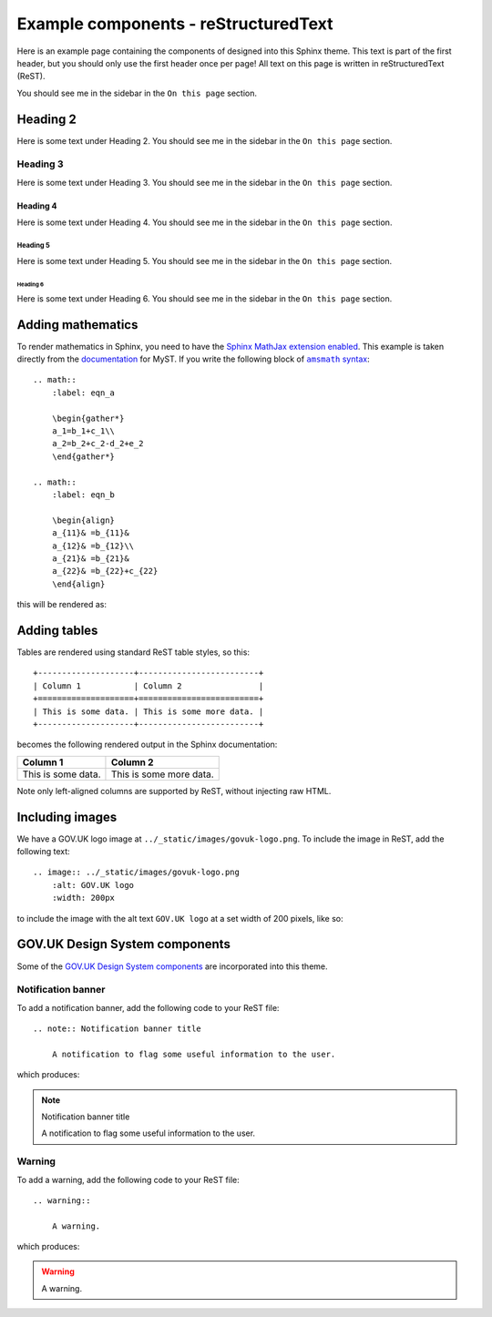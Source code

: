 =====================================
Example components - reStructuredText
=====================================

Here is an example page containing the components of designed into this Sphinx theme.
This text is part of the first header, but you should only use the first header once
per page! All text on this page is written in reStructuredText (ReST).

You should see me in the sidebar in the ``On this page`` section.

Heading 2
=========

Here is some text under Heading 2. You should see me in the sidebar in the
``On this page`` section.

Heading 3
---------

Here is some text under Heading 3. You should see me in the sidebar in the
``On this page`` section.

Heading 4
^^^^^^^^^

Here is some text under Heading 4. You should see me in the sidebar in the
``On this page`` section.

Heading 5
~~~~~~~~~

Here is some text under Heading 5. You should see me in the sidebar in the
``On this page`` section.

Heading 6
_________

Here is some text under Heading 6. You should see me in the sidebar in the
``On this page`` section.


Adding mathematics
==================

To render mathematics in Sphinx, you need to have the
`Sphinx MathJax extension enabled <mathjax_>`_. This example is taken directly from the
`documentation <myst_>`_ for MyST. If you write the following block of |amsmath|_: ::

    .. math::
        :label: eqn_a

        \begin{gather*}
        a_1=b_1+c_1\\
        a_2=b_2+c_2-d_2+e_2
        \end{gather*}

    .. math::
        :label: eqn_b

        \begin{align}
        a_{11}& =b_{11}&
        a_{12}& =b_{12}\\
        a_{21}& =b_{21}&
        a_{22}& =b_{22}+c_{22}
        \end{align}

this will be rendered as:

.. math::
    :label: eqn_a

    \begin{gather*}
    a_1=b_1+c_1\\
    a_2=b_2+c_2-d_2+e_2
    \end{gather*}

.. math::
    :label: eqn_b

    \begin{align}
    a_{11}& =b_{11}&
      a_{12}& =b_{12}\\
    a_{21}& =b_{21}&
      a_{22}& =b_{22}+c_{22}
    \end{align}

Adding tables
=============

.. TODO: Add captions to tables

Tables are rendered using standard ReST table styles, so this: ::

    +--------------------+-------------------------+
    | Column 1           | Column 2                |
    +====================+=========================+
    | This is some data. | This is some more data. |
    +--------------------+-------------------------+

becomes the following rendered output in the Sphinx documentation:

+--------------------+-------------------------+
| Column 1           | Column 2                |
+====================+=========================+
| This is some data. | This is some more data. |
+--------------------+-------------------------+

Note only left-aligned columns are supported by ReST, without injecting raw HTML.

Including images
================

.. TODO: Add captions to figures

We have a GOV.UK logo image at ``../_static/images/govuk-logo.png``. To include the
image in ReST, add the following text: ::

    .. image:: ../_static/images/govuk-logo.png
        :alt: GOV.UK logo
        :width: 200px

to include the image with the alt text ``GOV.UK logo`` at a set width of 200 pixels,
like so:

.. image:: ../_static/images/govuk-logo.png
    :alt: GOV.UK logo
    :width: 200px

GOV.UK Design System components
===============================

Some of the `GOV.UK Design System components <govuk-design-components_>`_ are
incorporated into this theme.

Notification banner
-------------------

To add a notification banner, add the following code to your ReST file: ::


    .. note:: Notification banner title

        A notification to flag some useful information to the user.

which produces:

.. note:: Notification banner title

    A notification to flag some useful information to the user.

Warning
-------

To add a warning, add the following code to your ReST file: ::

    .. warning::

        A warning.

which produces:

.. warning::

    A warning.

.. |amsmath| replace:: ``amsmath`` syntax
.. _amsmath: https://ctan.org/pkg/amsmath
.. _govuk-design-components: https://design-system.service.gov.uk/components/
.. _mathjax: https://www.sphinx-doc.org/en/master/usage/extensions/math.html#module-sphinx.ext.mathjax
.. _myst: https://myst-parser.readthedocs.io/en/latest/using/syntax-optional.html#syntax-amsmath
